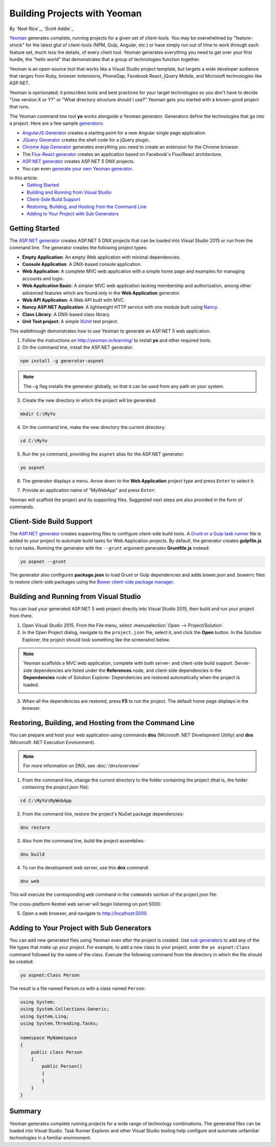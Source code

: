 Building Projects with Yeoman
=============================
By `Noel Rice`_, `Scott Addie`_

`Yeoman <http://yeoman.io/>`_ generates complete, running projects for a given set of client-tools. You may be overwhelmed by "feature-shock" for the latest glut of client-tools (NPM, Gulp, Angular, etc.) or have simply run out of time to work through each feature set, much less the details, of every client tool. Yeoman generates everything you need to get over your first hurdle, the "hello world" that demonstrates that a group of technologies function together. 

Yeoman is an open-source tool that works like a Visual Studio project template, but targets a wide developer audience that ranges from Ruby, browser extensions, PhoneGap, Facebook React, jQuery Mobile, and Microsoft technologies like ASP.NET.

Yeoman is opinionated; it prescribes tools and best practices for your target technologies so you don't have to decide "Use version X or Y?" or "What directory structure should I use?" Yeoman gets you started with a known-good project that runs.

The Yeoman command line tool **yo** works alongside a Yeoman generator. Generators define the technologies that go into a project. Here are a few sample `generators <http://yeoman.io/generators/>`_:

- `AngularJS Generator <https://github.com/yeoman/generator-angular>`_ creates a starting point for a new Angular single page application. 
- `JQuery Generator <https://github.com/yeoman/generator-jquery>`_ creates the shell code for a jQuery plugin.
- `Chrome App Generator <https://github.com/yeoman/generator-chromeapp>`_ generates everything you need to create an extension for the Chrome browser.
- The `Flux-React generator <https://github.com/banderson/generator-flux-react>`_ creates an application based on Facebook's Flux/React architecture.
- `ASP.NET generator <https://www.npmjs.com/package/generator-aspnet>`_ creates ASP.NET 5 DNX projects.
- You can even `generate your own Yeoman generator <https://github.com/yeoman/generator-generator>`_.

In this article:
  - `Getting Started`_
  - `Building and Running from Visual Studio`_
  - `Client-Side Build Support`_
  - `Restoring, Building, and Hosting from the Command Line`_
  - `Adding to Your Project with Sub Generators`_

Getting Started
---------------
The `ASP.NET generator <https://www.npmjs.com/package/generator-aspnet>`_ creates ASP.NET 5 DNX projects that can 
be loaded into Visual Studio 2015 or run from the command line. The generator creates the following project types:

- **Empty Application**: An empty Web application with minimal dependencies.     
- **Console Application**: A DNX-based console application.
- **Web Application**: A complete MVC web application with a simple home page and examples for managing accounts and login.
- **Web Application Basic**: A simpler MVC web application lacking membership and authorization, among other advanced features which are found only in the **Web Application** generator.   
- **Web API Application**: A Web API built with MVC.   
- **Nancy ASP.NET Application**: A lightweight HTTP service with one module built using `Nancy <http://nancyfx.org/>`_.
- **Class Library**: A DNX-based class library.
- **Unit Test project**: A simple `XUnit <http://xunit.github.io/>`_ test project. 

This walkthrough demonstrates how to use Yeoman to generate an ASP.NET 5 web application. 
 
1. Follow the instructions on http://yeoman.io/learning/ to install **yo** and other required tools. 

2. On the command line, install the ASP.NET generator:  

.. code-block:: console

 npm install -g generator-aspnet

.. note:: The ``–g`` flag installs the generator globally, so that it can be used from any path on your system.
 
3. Create the new directory in which the project will be generated:

.. code-block:: console

 mkdir C:\MyYo

4. On the command line, make the new directory the current directory:

.. code-block:: console
 
 cd C:\MyYo

5. Run the ``yo`` command, providing the ``aspnet`` alias for the ASP.NET generator:

.. code-block:: console 

 yo aspnet

6. The generator displays a menu. Arrow down to the **Web Application** project type and press ``Enter`` to select it:

.. image:: yeoman/_static/yeoman-yo-aspnet.png

7. Provide an application name of "MyWebApp" and press ``Enter``:

.. image:: yeoman/_static/yeoman-yo-aspnet-appname.png

Yeoman will scaffold the project and its supporting files. Suggested next steps are also provided in the form of commands. 

.. image:: yeoman/_static/yeoman-yo-aspnet-created.png

Client-Side Build Support
-------------------------

The `ASP.NET generator <https://www.npmjs.com/package/generator-aspnet>`_ creates supporting files to configure client-side build tools. A `Grunt or a Gulp task runner <http://docs.asp.net/en/latest/client-side/grunt-gulp.html>`_ file is added to your project to automate build tasks for Web Application projects. By default, the generator creates **gulpfile.js** to run tasks. Running the generator with the ``--grunt`` argument generates **Gruntfile.js** instead:

.. code-block:: console 

 yo aspnet --grunt
 
The generator also configures **package.json** to load Grunt or Gulp dependencies and adds bower.json and .bowerrc files to restore client-side packages using the `Bower client-side package manager <http://docs.asp.net/en/latest/client-side/bower.html>`_.  

Building and Running from Visual Studio
---------------------------------------

You can load your generated ASP.NET 5 web project directly into Visual Studio 2015, then build and run your project from there.

1. Open Visual Studio 2015. From the File menu, select :menuselection:`Open --> Project/Solution`.

2. In the Open Project dialog, navigate to the ``project.json`` file, select it, and click the **Open** button. In the Solution Explorer, the project should look something like the screenshot below.

 .. image:: yeoman/_static/yeoman-solution.png
 
.. note:: Yeoman scaffolds a MVC web application, complete with both server- and client-side build support. Server-side dependencies are listed under the **References** node, and client-side dependencies in the **Dependencies** node of Solution Explorer. Dependencies are restored automatically when the project is loaded.

 .. image:: yeoman/_static/yeoman-loading-dependencies.png 

3.	When all the dependencies are restored, press **F5** to run the project. The default home page displays in the browser.
 
 .. image:: yeoman/_static/yeoman-home-page.png 
 
Restoring, Building, and Hosting from the Command Line
------------------------------------------------------

You can prepare and host your web application using commands **dnu** (Microsoft .NET Development Utility) and 
**dnx** (Micorosft .NET Execution Environment). 

.. note:: For more information on DNX, see :doc:`/dnx/overview`  

1. From the command line, change the current directory to the folder containing the project (that is, the folder containing the `project.json` file):

.. code-block:: console

 cd C:\MyYo\MyWebApp 
 
2. From the command line, restore the project's NuGet package dependencies:   

.. code-block:: console

 dnu restore

3. Also from the command line, build the project assemblies: 

.. code-block:: console

 dnu build

4. To run the development web server, use this **dnx** command:

.. code-block:: console

 dnx web

This will execute the corresponding ``web`` command in the ``commands`` section of the project.json file:

.. code-block:: c#
  :linenos:
  :emphasize-lines: 2

  "commands": {
    "web": "Microsoft.AspNet.Server.Kestrel",
    "ef": "EntityFramework.Commands"
  },

The cross-platform Kestrel web server will begin listening on port 5000:

.. image:: yeoman/_static/yeoman-web-server-started.png

5. Open a web browser, and navigate to http://localhost:5000. 

 .. image:: yeoman/_static/yeoman-home-page_5000.png 

Adding to Your Project with Sub Generators
------------------------------------------
You can add new generated files using Yeoman even after the project is created. Use `sub generators <https://www.npmjs.com/package/generator-aspnet#sub-generators>`_ to add any of the file types
that make up your project. For example, to add a new class to your project, enter the ``yo aspnet:Class`` command followed by the 
name of the class. Execute the following command from the directory in which the file should be created: 

.. code-block:: console

 yo aspnet:Class Person

The result is a file named Person.cs with a class named ``Person``:

.. code-block:: c#

  using System;
  using System.Collections.Generic;
  using System.Linq;
  using System.Threading.Tasks;
  
  namespace MyNamespace
  {
      public class Person
      {
          public Person()
          {
          }
      }
  }
 
Summary
-------
Yeoman generates complete running projects for a wide range of technology combinations. The generated files can be loaded into Visual Studio. Task Runner Explorer and other Visual Studio tooling help configure and automate unfamiliar technologies in a familiar environment. 
